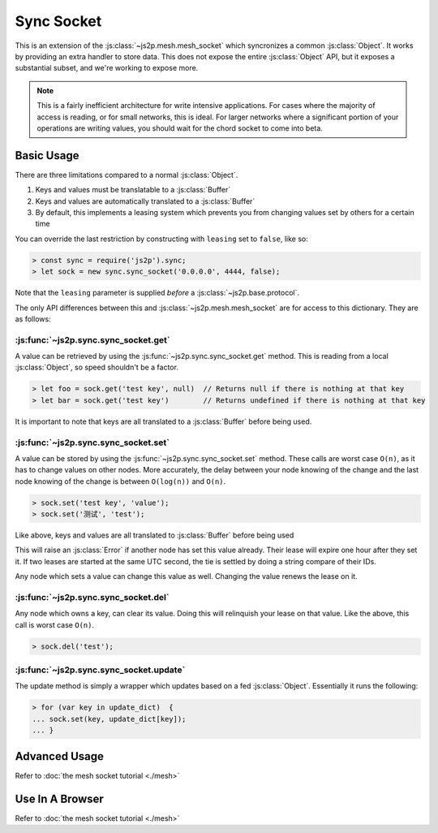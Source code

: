 Sync Socket
~~~~~~~~~~~

This is an extension of the :js:class:`~js2p.mesh.mesh_socket` which syncronizes a common :js:class:`Object`. It works by providing an extra handler to store data. This does not expose the entire :js:class:`Object` API, but it exposes a substantial subset, and we're working to expose more.

.. note::

    This is a fairly inefficient architecture for write intensive applications. For cases where the majority of access is reading, or for small networks, this is ideal. For larger networks where a significant portion of your operations are writing values, you should wait for the chord socket to come into beta.

Basic Usage
-----------

There are three limitations compared to a normal :js:class:`Object`.

1. Keys and values must be translatable to a :js:class:`Buffer`
2. Keys and values are automatically translated to a :js:class:`Buffer`
3. By default, this implements a leasing system which prevents you from changing values set by others for a certain time

You can override the last restriction by constructing with ``leasing`` set to ``false``, like so:

.. code-block:: javascript

    > const sync = require('js2p').sync;
    > let sock = new sync.sync_socket('0.0.0.0', 4444, false);

Note that the ``leasing`` parameter is supplied *before* a :js:class:`~js2p.base.protocol`.

The only API differences between this and :js:class:`~js2p.mesh.mesh_socket` are for access to this dictionary. They are as follows:

:js:func:`~js2p.sync.sync_socket.get`
^^^^^^^^^^^^^^^^^^^^^^^^^^^^^^^^^^^^^

A value can be retrieved by using the :js:func:`~js2p.sync.sync_socket.get` method. This is reading from a local :js:class:`Object`, so speed shouldn't be a factor.

.. code-block:: javascript

    > let foo = sock.get('test key', null)  // Returns null if there is nothing at that key
    > let bar = sock.get('test key')        // Returns undefined if there is nothing at that key

It is important to note that keys are all translated to a :js:class:`Buffer` before being used.

:js:func:`~js2p.sync.sync_socket.set`
^^^^^^^^^^^^^^^^^^^^^^^^^^^^^^^^^^^^^

A value can be stored by using the :js:func:`~js2p.sync.sync_socket.set` method. These calls are worst case ``O(n)``, as it has to change values on other nodes. More accurately, the delay between your node knowing of the change and the last node knowing of the change is between ``O(log(n))`` and ``O(n)``.

.. code-block:: javascript

    > sock.set('test key', 'value');
    > sock.set('测试', 'test');

Like above, keys and values are all translated to :js:class:`Buffer` before being used

This will raise an :js:class:`Error` if another node has set this value already. Their lease will expire one hour after they set it. If two leases are started at the same UTC second, the tie is settled by doing a string compare of their IDs.

Any node which sets a value can change this value as well. Changing the value renews the lease on it.

:js:func:`~js2p.sync.sync_socket.del`
^^^^^^^^^^^^^^^^^^^^^^^^^^^^^^^^^^^^^

Any node which owns a key, can clear its value. Doing this will relinquish your lease on that value. Like the above, this call is worst case ``O(n)``.

.. code-block:: javascript

    > sock.del('test');

:js:func:`~js2p.sync.sync_socket.update`
^^^^^^^^^^^^^^^^^^^^^^^^^^^^^^^^^^^^^^^^^^

The update method is simply a wrapper which updates based on a fed :js:class:`Object`. Essentially it runs the following:

.. code-block:: javascript

    > for (var key in update_dict)  {
    ... sock.set(key, update_dict[key]);
    ... }

Advanced Usage
--------------

Refer to :doc:`the mesh socket tutorial <./mesh>`

Use In A Browser
----------------

Refer to :doc:`the mesh socket tutorial <./mesh>`
